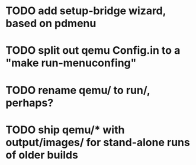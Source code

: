 * TODO add setup-bridge wizard, based on pdmenu
* TODO split out qemu Config.in to a "make run-menuconfing"
* TODO rename qemu/ to run/, perhaps?
* TODO ship qemu/* with output/images/ for stand-alone runs of older builds

